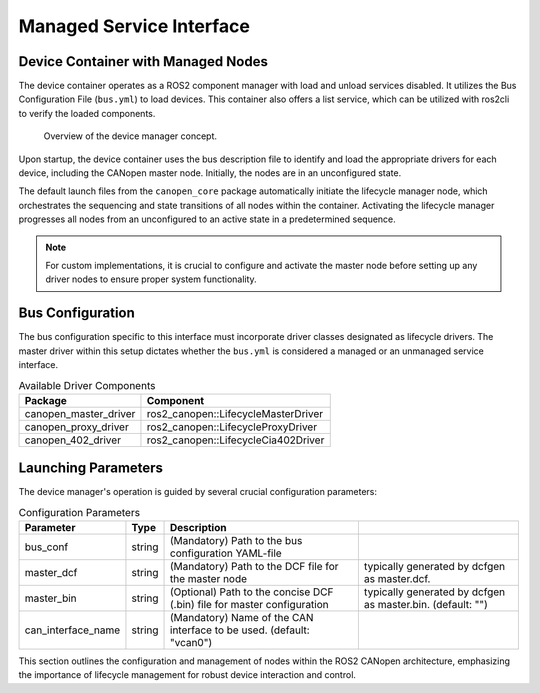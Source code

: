 Managed Service Interface
=========================

Device Container with Managed Nodes
-----------------------------------
The device container operates as a ROS2 component manager with load and unload services disabled. It utilizes the Bus Configuration File (``bus.yml``) to
load devices. This container also offers a list service, which can be utilized with ros2cli to verify the loaded components.

.. figure:: ../../images/device-manager.png
    :alt: Device Manager Concept

    Overview of the device manager concept.

Upon startup, the device container uses the bus description file to identify and load the appropriate drivers for each device,
including the CANopen master node. Initially, the nodes are in an unconfigured state.

The default launch files from the ``canopen_core`` package automatically initiate the lifecycle manager node, which orchestrates
the sequencing and state transitions of all nodes within the container. Activating the lifecycle manager progresses all nodes from an
unconfigured to an active state in a predetermined sequence.

.. note::

    For custom implementations, it is crucial to configure and activate the master node before setting up any driver nodes to ensure proper system functionality.

Bus Configuration
-----------------
The bus configuration specific to this interface must incorporate driver classes designated as lifecycle drivers. The master driver within
this setup dictates whether the ``bus.yml`` is considered a managed or an unmanaged service interface.

.. csv-table:: Available Driver Components
   :header: "Package", "Component"

   canopen_master_driver, ros2_canopen::LifecycleMasterDriver
   canopen_proxy_driver, ros2_canopen::LifecycleProxyDriver
   canopen_402_driver, ros2_canopen::LifecycleCia402Driver

Launching Parameters
--------------------
The device manager's operation is guided by several crucial configuration parameters:

.. csv-table:: Configuration Parameters
   :header: "Parameter", "Type", "Description"

   bus_conf, string, (Mandatory) Path to the bus configuration YAML-file
   master_dcf, string, (Mandatory) Path to the DCF file for the master node, typically generated by dcfgen as master.dcf.
   master_bin, string, (Optional) Path to the concise DCF (.bin) file for master configuration, typically generated by dcfgen as master.bin. (default: "")
   can_interface_name, string, (Mandatory) Name of the CAN interface to be used. (default: "vcan0")

This section outlines the configuration and management of nodes within the ROS2 CANopen architecture, emphasizing the importance of lifecycle management
for robust device interaction and control.
